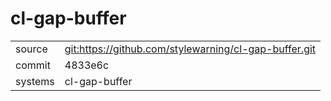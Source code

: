 * cl-gap-buffer



|---------+-------------------------------------------|
| source  | git:https://github.com/stylewarning/cl-gap-buffer.git   |
| commit  | 4833e6c  |
| systems | cl-gap-buffer |
|---------+-------------------------------------------|

